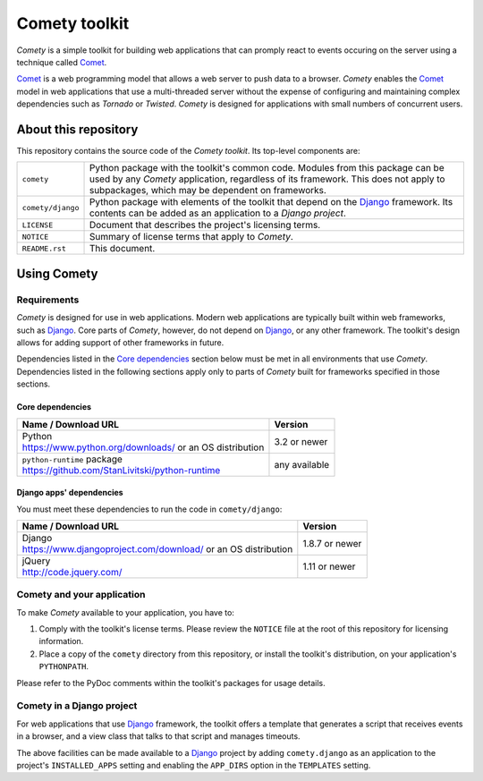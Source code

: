 ..
   Copyright © 2016 Stan Livitski

   This file is part of Comety. Comety is
   Licensed under the Apache License, Version 2.0 with modifications,
   (the "License"); you may not use this file except in compliance
   with the License. You may obtain a copy of the License at

   https://raw.githubusercontent.com/StanLivitski/Comety/master/LICENSE

   Unless required by applicable law or agreed to in writing, software
   distributed under the License is distributed on an "AS IS" BASIS,
   WITHOUT WARRANTIES OR CONDITIONS OF ANY KIND, either express or implied.
   See the License for the specific language governing permissions and
   limitations under the License.

----------------
 Comety toolkit
----------------

*Comety* is a simple toolkit for building web applications that
can promply react to events occuring on the server using a technique
called Comet_.

Comet_ is a web programming model that allows a web server to
push data to a browser. *Comety* enables the Comet_ model in web
applications that use a multi-threaded server without the
expense of configuring and maintaining complex dependencies such
as *Tornado* or *Twisted*. *Comety* is designed for applications with
small numbers of concurrent users.

About this repository
---------------------

This repository contains the source code of the *Comety toolkit*.
Its top-level components are:

=========================    ===============================================
``comety``                   Python package with the toolkit's common
                             code. Modules from this package can be used by
                             any *Comety* application, regardless of its
                             framework. This does not apply to
                             subpackages, which may be dependent on
                             frameworks.  
``comety/django``            Python package with elements of the toolkit
                             that depend on the Django_ framework. Its
                             contents can be added as an application to a
                             *Django project*.
``LICENSE``                  Document that describes the project's licensing
                             terms.
``NOTICE``                   Summary of license terms that apply to
                             *Comety*. 
``README.rst``               This document.
=========================    ===============================================

Using Comety
------------

Requirements
^^^^^^^^^^^^

*Comety* is designed for use in web applications. Modern web applications are
typically built within web frameworks, such as Django_. Core parts of *Comety*,
however, do not depend on Django_, or any other framework. The toolkit's design
allows for adding support of other frameworks in future.

Dependencies listed in the `Core dependencies`_ section below must be met in
all environments that use *Comety*. Dependencies listed in the following
sections apply only to parts of *Comety* built for frameworks specified in
those sections.

Core dependencies
'''''''''''''''''

+-----------------------------------------------------------+---------------+
|  Name / Download URL                                      | Version       |
+===========================================================+===============+
| | Python                                                  | 3.2 or newer  |
| | https://www.python.org/downloads/ or an OS distribution |               |
+-----------------------------------------------------------+---------------+
| | ``python-runtime`` package                              | any available |
| | https://github.com/StanLivitski/python-runtime          |               |
+-----------------------------------------------------------+---------------+

.. _Django: 

Django apps' dependencies
'''''''''''''''''''''''''

You must meet these dependencies to run the code in ``comety/django``:

+-----------------------------------------------------------+---------------+
|  Name / Download URL                                      | Version       |
+===========================================================+===============+
| | Django                                                  | 1.8.7 or newer|
| | https://www.djangoproject.com/download/                 |               |
|   or an OS distribution                                   |               |
+-----------------------------------------------------------+---------------+
| | jQuery                                                  | 1.11 or newer |
| | http://code.jquery.com/                                 |               |
+-----------------------------------------------------------+---------------+

.. |                                                           |               |

Comety and your application
^^^^^^^^^^^^^^^^^^^^^^^^^^^

To make *Comety* available to your application, you have to:

#. Comply with the toolkit's license terms. Please review the ``NOTICE``
   file at the root of this repository for licensing information.
#. Place a copy of the ``comety`` directory from this repository, or
   install the toolkit's distribution, on your application's
   ``PYTHONPATH``. 

Please refer to the PyDoc comments within the toolkit's packages for usage
details.

Comety in a Django project
^^^^^^^^^^^^^^^^^^^^^^^^^^

For web applications that use Django_ framework, the toolkit offers a template
that generates a script that receives events in a browser, and a view class
that talks to that script and manages timeouts.

The above facilities can be made available to a Django_ project by adding
``comety.django`` as an application to the project's ``INSTALLED_APPS``
setting and enabling the ``APP_DIRS`` option in the ``TEMPLATES`` setting.

.. _Comet: https://en.wikipedia.org/wiki/Comet_%28programming%29
